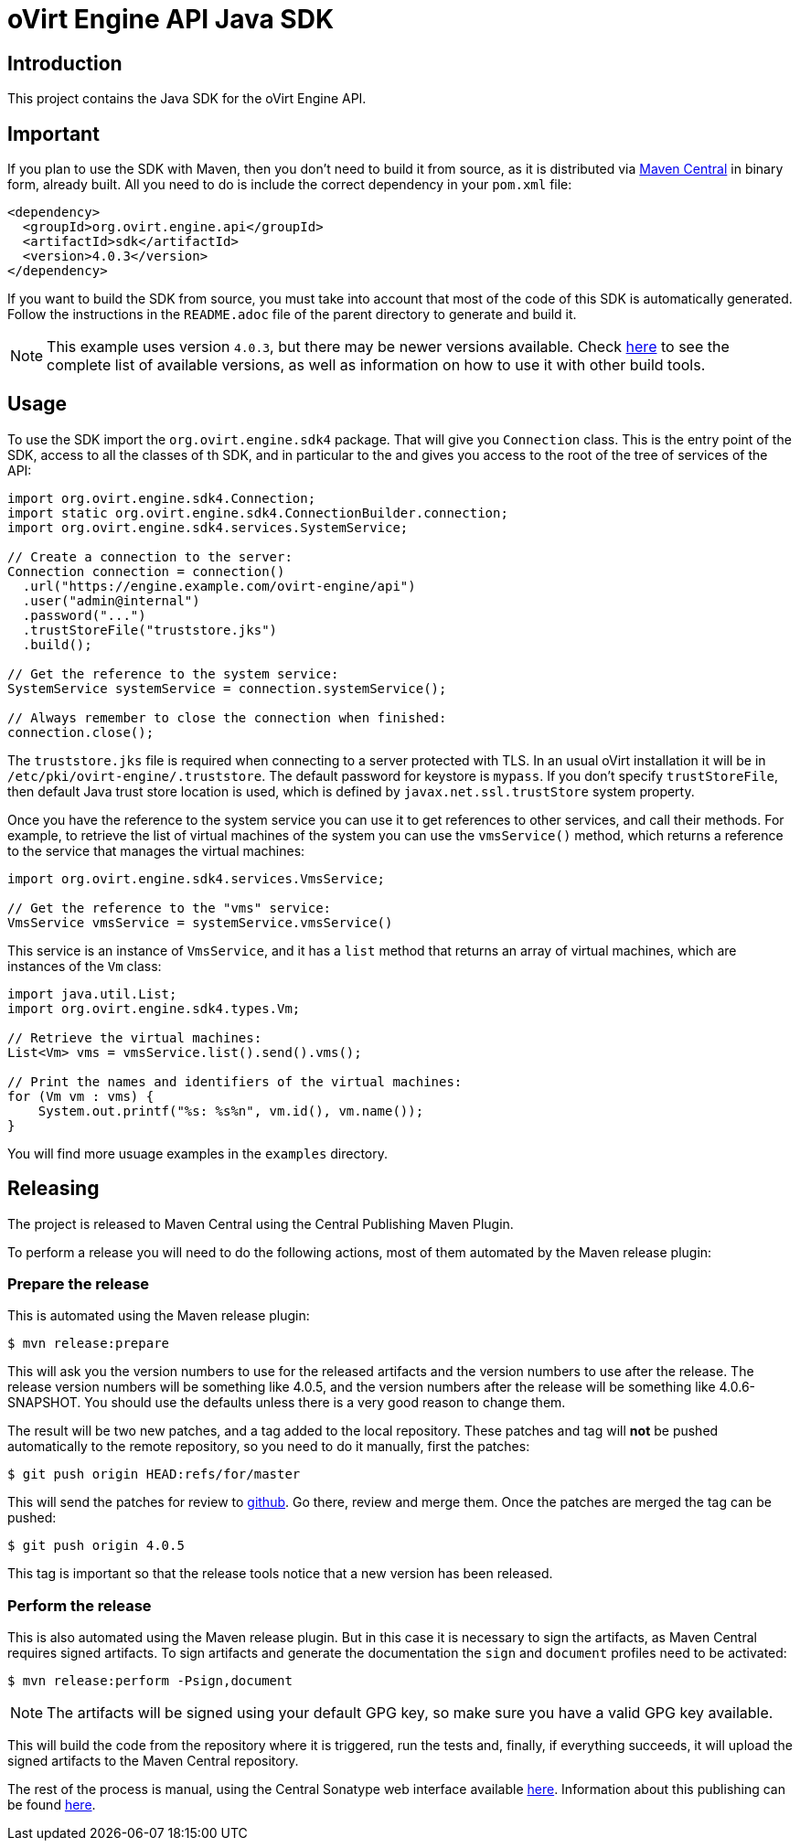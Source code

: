 = oVirt Engine API Java SDK

== Introduction

This project contains the Java SDK for the oVirt Engine API.

== Important

If you plan to use the SDK with Maven, then you don't need to build it from source,
as it is distributed via
https://central.sonatype.com/artifact/org.ovirt.engine.api/sdk[Maven Central]
in binary form, already built. All you need to do is include the correct dependency
in your `pom.xml` file:

[source,xml]
----
<dependency>
  <groupId>org.ovirt.engine.api</groupId>
  <artifactId>sdk</artifactId>
  <version>4.0.3</version>
</dependency>
----

If you want to build the SDK from source, you must take into account
that most of the code of this SDK is automatically generated. Follow the
instructions in the `README.adoc` file of the parent directory to
generate and build it.

NOTE: This example uses version `4.0.3`, but there may be newer versions available.
Check https://central.sonatype.com/artifact/org.ovirt.engine.api/sdk/versions[here]
to see the complete list of available versions, as well as information
on how to use it with other build tools.

== Usage

To use the SDK import the `org.ovirt.engine.sdk4` package. That will give you
`Connection` class. This is the entry point of the SDK, access to all the
classes of th SDK, and in particular to the and gives you access to the
root of the tree of services of the API:

[source,java]
----
import org.ovirt.engine.sdk4.Connection;
import static org.ovirt.engine.sdk4.ConnectionBuilder.connection;
import org.ovirt.engine.sdk4.services.SystemService;

// Create a connection to the server:
Connection connection = connection()
  .url("https://engine.example.com/ovirt-engine/api")
  .user("admin@internal")
  .password("...")
  .trustStoreFile("truststore.jks")
  .build();

// Get the reference to the system service:
SystemService systemService = connection.systemService();

// Always remember to close the connection when finished:
connection.close();
----

The `truststore.jks` file is required when connecting to a server protected
with TLS. In an usual oVirt installation it will be in
`/etc/pki/ovirt-engine/.truststore`. The default password for keystore
is `mypass`. If you don't specify `trustStoreFile`, then
default Java trust store location is used, which is defined by
`javax.net.ssl.trustStore` system property.

Once you have the reference to the system service you can use it to get
references to other services, and call their methods. For example, to
retrieve the list of virtual machines of the system you can use the
`vmsService()` method, which returns a reference to the service that
manages the virtual machines:

[source,java]
----
import org.ovirt.engine.sdk4.services.VmsService;

// Get the reference to the "vms" service:
VmsService vmsService = systemService.vmsService()
----

This service is an instance of `VmsService`, and it has a `list` method
that returns an array of virtual machines, which are instances of the
`Vm` class:

[source,java]
----
import java.util.List;
import org.ovirt.engine.sdk4.types.Vm;

// Retrieve the virtual machines:
List<Vm> vms = vmsService.list().send().vms();

// Print the names and identifiers of the virtual machines:
for (Vm vm : vms) {
    System.out.printf("%s: %s%n", vm.id(), vm.name());
}
----

You will find more usuage examples in the `examples` directory.

== Releasing

The project is released to Maven Central using the Central Publishing Maven
Plugin.

To perform a release you will need to do the following actions, most of
them automated by the Maven release plugin:

=== Prepare the release

This is automated using the Maven release plugin:

  $ mvn release:prepare

This will ask you the version numbers to use for the released artifacts
and the version numbers to use after the release. The release version
numbers will be something like 4.0.5, and the version numbers after the
release will be something like 4.0.6-SNAPSHOT. You should use the
defaults unless there is a very good reason to change them.

The result will be two new patches, and a tag added to the local
repository. These patches and tag will *not* be pushed automatically to
the remote repository, so you need to do it manually, first the patches:

  $ git push origin HEAD:refs/for/master

This will send the patches for review to https://github.com/oVirt[github].
Go there, review and merge them. Once the patches are merged the tag can
be pushed:

  $ git push origin 4.0.5

This tag is important so that the release tools notice that a new version has
been released.

=== Perform the release

This is also automated using the Maven release plugin. But in this case
it is necessary to sign the artifacts, as Maven Central requires signed
artifacts. To sign artifacts and generate the documentation the `sign`
and `document` profiles need to be activated:

  $ mvn release:perform -Psign,document

NOTE: The artifacts will be signed using your default GPG key, so make
sure you have a valid GPG key available.

This will build the code from the repository where it is triggered,
run the tests and, finally, if everything succeeds, it will upload
the signed artifacts to the Maven Central repository.

The rest of the process is manual, using the Central Sonatype web interface
available https://central.sonatype.com[here]. Information about this publishing
can be found https://central.sonatype.org/publish/publish-portal-guide/[here].
